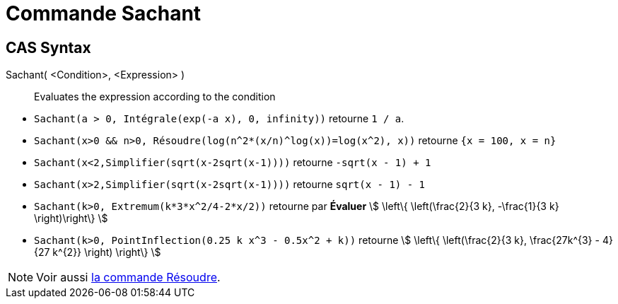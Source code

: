 = Commande Sachant
:page-en: commands/Assume
ifdef::env-github[:imagesdir: /en/modules/ROOT/assets/images]

== CAS Syntax

Sachant( <Condition>, <Expression> )::
  Evaluates the expression according to the condition

[EXAMPLE]
====

* `++Sachant(a > 0, Intégrale(exp(-a x), 0, infinity))++` retourne `++1 / a++`.
* `++Sachant(x>0 && n>0, Résoudre(log(n^2*(x/n)^log(x))=log(x^2), x))++` retourne `++{x = 100, x = n}++`
* `++Sachant(x<2,Simplifier(sqrt(x-2sqrt(x-1))))++` retourne `++-sqrt(x - 1) + 1++`
* `++Sachant(x>2,Simplifier(sqrt(x-2sqrt(x-1))))++` retourne `++sqrt(x - 1) - 1++`
* `++Sachant(k>0, Extremum(k*3*x^2/4-2*x/2))++` retourne par *Évaluer* stem:[ \left\{ \left(\frac{2}{3 k}, -\frac{1}{3 k} \right)\right\} ]
* `++Sachant(k>0, PointInflection(0.25 k x^3 - 0.5x^2 + k))++` retourne stem:[ \left\{ \left(\frac{2}{3 k}, \frac{27k^{3} - 4}{27 k^{2}} \right) \right\} ]

====

[NOTE]
====

Voir aussi xref:/commands/Résoudre.adoc[la commande Résoudre].

====
